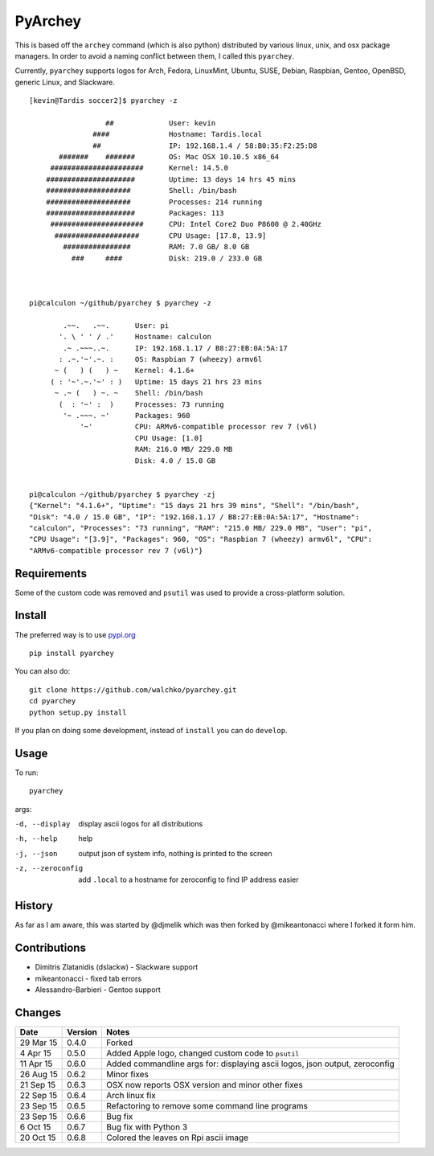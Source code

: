 =========
PyArchey
=========

.. figure:: https://imgs.xkcd.com/comics/automation.png
	:align: center


.. image:: https://travis-ci.org/walchko/pyarchey.svg?branch=master
    :target: https://travis-ci.org/walchko/pyarchey
.. image:: https://img.shields.io/pypi/v/pyarchey.svg
    :target: https://pypi.python.org/pypi/pyarchey/
    :alt: Latest Version
.. image:: https://img.shields.io/pypi/dm/pyarchey.svg
    :target: https://pypi.python.org/pypi/pyarchey/
    :alt: Downloads
.. image:: https://img.shields.io/pypi/l/pyarchey.svg
    :target: https://pypi.python.org/pypi/pyarchey/
    :alt: License

This is based off the ``archey`` command (which is also python) distributed by various 
linux, unix, and osx package managers. In order to avoid a naming conflict between them, 
I called this ``pyarchey``.

Currently, ``pyarchey`` supports logos for Arch, Fedora, LinuxMint, Ubuntu, SUSE, Debian, 
Raspbian, Gentoo, OpenBSD, generic Linux, and Slackware.

::

    [kevin@Tardis soccer2]$ pyarchey -z
    
                      ##             User: kevin
                   ####              Hostname: Tardis.local
                   ##                IP: 192.168.1.4 / 58:B0:35:F2:25:D8
           #######    #######        OS: Mac OSX 10.10.5 x86_64
         ######################      Kernel: 14.5.0
        #####################        Uptime: 13 days 14 hrs 45 mins
        ####################         Shell: /bin/bash
        ####################         Processes: 214 running
        #####################        Packages: 113
         ######################      CPU: Intel Core2 Duo P8600 @ 2.40GHz
          ####################       CPU Usage: [17.8, 13.9]
            ################         RAM: 7.0 GB/ 8.0 GB
              ###     ####           Disk: 219.0 / 233.0 GB



    pi@calculon ~/github/pyarchey $ pyarchey -z

            .~~.   .~~.      User: pi
           '. \ ' ' / .'     Hostname: calculon
            .~ .~~~..~.      IP: 192.168.1.17 / B8:27:EB:0A:5A:17
           : .~.'~'.~. :     OS: Raspbian 7 (wheezy) armv6l
          ~ (   ) (   ) ~    Kernel: 4.1.6+
         ( : '~'.~.'~' : )   Uptime: 15 days 21 hrs 23 mins
          ~ .~ (   ) ~. ~    Shell: /bin/bash
           (  : '~' :  )     Processes: 73 running
            '~ .~~~. ~'      Packages: 960
                '~'          CPU: ARMv6-compatible processor rev 7 (v6l)
                             CPU Usage: [1.0]
                             RAM: 216.0 MB/ 229.0 MB
                             Disk: 4.0 / 15.0 GB


    pi@calculon ~/github/pyarchey $ pyarchey -zj
    {"Kernel": "4.1.6+", "Uptime": "15 days 21 hrs 39 mins", "Shell": "/bin/bash", 
    "Disk": "4.0 / 15.0 GB", "IP": "192.168.1.17 / B8:27:EB:0A:5A:17", "Hostname": 
    "calculon", "Processes": "73 running", "RAM": "215.0 MB/ 229.0 MB", "User": "pi", 
    "CPU Usage": "[3.9]", "Packages": 960, "OS": "Raspbian 7 (wheezy) armv6l", "CPU": 
    "ARMv6-compatible processor rev 7 (v6l)"}


-------------
Requirements
-------------

Some of the custom code was removed and ``psutil`` was used to provide a cross-platform 
solution.

--------
Install
--------

The preferred way is to use `pypi.org <https://pypi.python.org/pypi>`_ ::

    pip install pyarchey

You can also do::

    git clone https://github.com/walchko/pyarchey.git
    cd pyarchey
    python setup.py install

If you plan on doing some development, instead of ``install`` you can do ``develop``.

------
Usage
------

To run::

	pyarchey

args:

-d, --display     display ascii logos for all distributions
-h, --help        help
-j, --json        output json of system info, nothing is printed to the screen
-z, --zeroconfig  add ``.local`` to a hostname for zeroconfig to find IP address easier


--------
History
--------

As far as I am aware, this was started by @djmelik which was then forked by 
@mikeantonacci where I forked it form him.

--------------
Contributions
--------------

- Dimitris Zlatanidis (dslackw) - Slackware support
- mikeantonacci - fixed tab errors
- Alessandro-Barbieri - Gentoo support

--------
Changes
--------
=============  ========  ======
Date           Version   Notes
=============  ========  ======
29 Mar 15      0.4.0     Forked
 4 Apr 15      0.5.0     Added Apple logo, changed custom code to ``psutil``
11 Apr 15      0.6.0     Added commandline args for: displaying ascii logos, json output, zeroconfig
26 Aug 15      0.6.2     Minor fixes
21 Sep 15      0.6.3     OSX now reports OSX version and minor other fixes
22 Sep 15      0.6.4     Arch linux fix
23 Sep 15      0.6.5     Refactoring to remove some command line programs
23 Sep 15      0.6.6     Bug fix
 6 Oct 15      0.6.7     Bug fix with Python 3
20 Oct 15      0.6.8     Colored the leaves on Rpi ascii image 
=============  ========  ======

